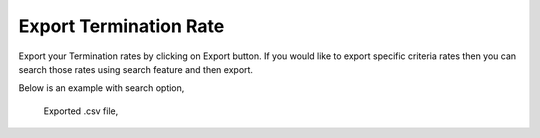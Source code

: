 =======================
Export Termination Rate
=======================


Export your Termination rates by clicking on Export button.
If you would like to export specific criteria rates then you can search those rates using search feature and then export. 

Below is an example with search option, 



  .. image:: /Images/termination_rate_export_search.jpg
  
  
  Exported .csv file,
  
  	.. image:: /Images/termination_rate_export file.jpg

  
  
